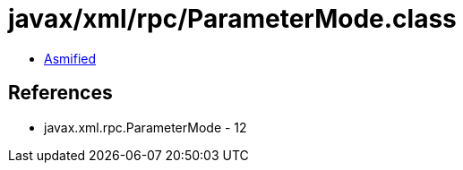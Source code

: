 = javax/xml/rpc/ParameterMode.class

 - link:ParameterMode-asmified.java[Asmified]

== References

 - javax.xml.rpc.ParameterMode - 12
